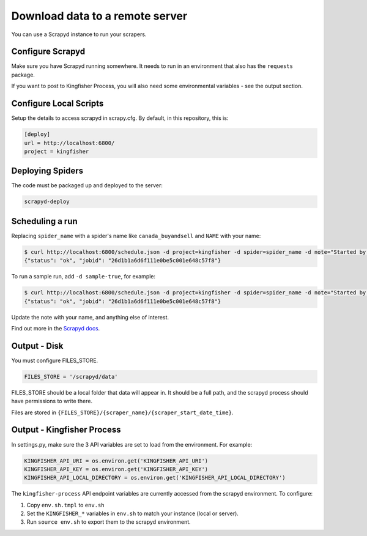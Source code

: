 Download data to a remote server
================================

You can use a Scrapyd instance to run your scrapers.

Configure Scrapyd
-----------------

Make sure you have Scrapyd running somewhere. It needs to run in an environment that also has the ``requests`` package.

If you want to post to Kingfisher Process, you will also need some environmental variables - see the output section.

Configure Local Scripts
-----------------------

Setup the details to access scrapyd in scrapy.cfg. By default, in this repository, this is:

.. code-block:: ini

    [deploy]
    url = http://localhost:6800/
    project = kingfisher

Deploying Spiders
-----------------

The code must be packaged up and deployed to the server:

.. code-block:: bash

    scrapyd-deploy 

Scheduling a run
----------------

Replacing ``spider_name`` with a spider's name like ``canada_buyandsell`` and ``NAME`` with your name:

.. code-block:: bash

    $ curl http://localhost:6800/schedule.json -d project=kingfisher -d spider=spider_name -d note="Started by NAME."
    {"status": "ok", "jobid": "26d1b1a6d6f111e0be5c001e648c57f8"}

To run a sample run, add ``-d sample-true``, for example:

.. code-block:: bash

    $ curl http://localhost:6800/schedule.json -d project=kingfisher -d spider=spider_name -d note="Started by NAME." -d sample=true
    {"status": "ok", "jobid": "26d1b1a6d6f111e0be5c001e648c57f8"}

Update the note with your name, and anything else of interest.

Find out more in the `Scrapyd docs <https://scrapyd.readthedocs.io/en/latest/overview.html#scheduling-a-spider-run>`_.

Output - Disk
-------------

You must configure FILES_STORE.

.. code-block:: python

    FILES_STORE = '/scrapyd/data'

FILES_STORE should be a local folder that data will appear in. It should be a full path, and the scrapyd process should have permissions to write there.

Files are stored in ``{FILES_STORE}/{scraper_name}/{scraper_start_date_time}``.

Output - Kingfisher Process
---------------------------

In settings.py, make sure the 3 API variables are set to load from the environment. For example:

.. code-block:: python

    KINGFISHER_API_URI = os.environ.get('KINGFISHER_API_URI')
    KINGFISHER_API_KEY = os.environ.get('KINGFISHER_API_KEY')
    KINGFISHER_API_LOCAL_DIRECTORY = os.environ.get('KINGFISHER_API_LOCAL_DIRECTORY')


The ``kingfisher-process`` API endpoint variables are currently accessed from the scrapyd environment. To configure:

1. Copy ``env.sh.tmpl`` to ``env.sh``
2. Set the ``KINGFISHER_*`` variables in ``env.sh`` to match your instance (local or server).
3. Run ``source env.sh`` to export them to the scrapyd environment.

